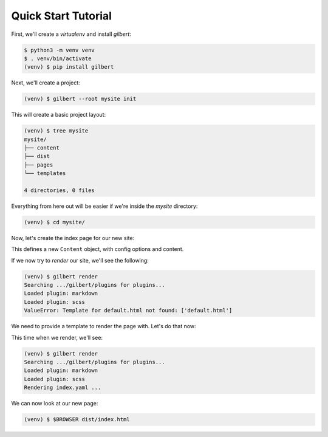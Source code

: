 ********************
Quick Start Tutorial
********************

First, we'll create a `virtualenv` and install `gilbert`:

.. code-block:: sh

   $ python3 -m venv venv
   $ . venv/bin/activate
   (venv) $ pip install gilbert

Next, we'll create a project:

.. code-block:: sh

   (venv) $ gilbert --root mysite init

This will create a basic project layout:

.. code-block:: sh

   (venv) $ tree mysite
   mysite/
   ├── content
   ├── dist
   ├── pages
   └── templates

   4 directories, 0 files

Everything from here out will be easier if we're inside the `mysite` directory:

.. code-block:: sh

   (venv) $ cd mysite/

Now, let's create the index page for our new site:

.. code-block:: yaml
   :caption: mysite/pages/index.yaml

   title: Welcome
   ---
   This is my page!

This defines a new ``Content`` object, with config options and content.

If we now try to `render` our site, we'll see the following:

.. code-block:: sh

   (venv) $ gilbert render
   Searching .../gilbert/plugins for plugins...
   Loaded plugin: markdown
   Loaded plugin: scss
   ValueError: Template for default.html not found: ['default.html']

We need to provide a template to render the page with. Let's do that now:

.. code-block:: html
   :caption: mysite/templates/default.html

   <!DOCTYPE html>
   <html>
     <head>
       <title> {{ self:title }} </title>
     </head>
     <body>
     {{ self:content }}
     </body>
   </html>

This time when we render, we'll see:

.. code-block:: sh

   (venv) $ gilbert render
   Searching .../gilbert/plugins for plugins...
   Loaded plugin: markdown
   Loaded plugin: scss
   Rendering index.yaml ...

We can now look at our new page:

.. code-block:: sh

   (venv) $ $BROWSER dist/index.html
